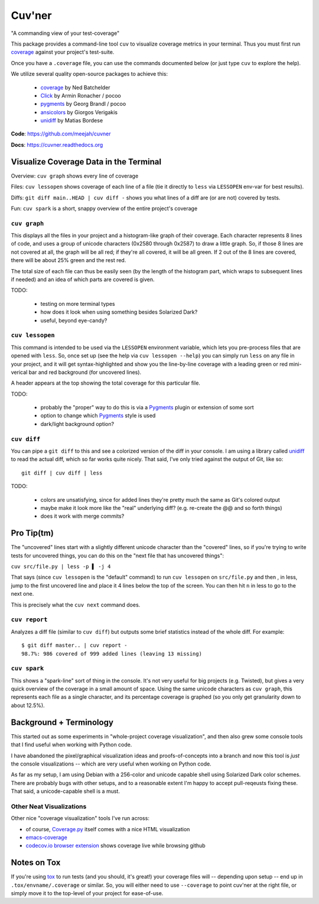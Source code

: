 Cuv'ner
=======

"A commanding view of your test-coverage"

.. image:: https://readthedocs.org/projects/cuvner/badge/?version=latest
    :target: https://cuvner.readthedocs.io/en/latest/
    :alt: ReadTheDocs


This package provides a command-line tool ``cuv`` to visualize coverage metrics in your terminal.
Thus you must first run `coverage`_ against your project's test-suite.

Once you have a ``.coverage`` file, you can use the commands documented below (or just type ``cuv`` to explore the help).

We utilize several quality open-source packages to achieve this:

 - `coverage`_ by Ned Batchelder
 - `Click`_ by Armin Ronacher / pocoo
 - `pygments`_ by Georg Brandl / pocoo
 - `ansicolors`_ by Giorgos Verigakis
 - `unidiff`_ by Matias Bordese

**Code**: https://github.com/meejah/cuvner

**Docs**: https://cuvner.readthedocs.org


Visualize Coverage Data in the Terminal
---------------------------------------

Overview: ``cuv graph`` shows every line of coverage

Files: ``cuv lessopen`` shows coverage of each line of a file (tie it directly to ``less`` via ``LESSOPEN`` env-var for best results).

Diffs: ``git diff main..HEAD | cuv diff -`` shows you what lines of a diff are (or are not) covered by tests.

Fun: ``cuv spark`` is a short, snappy overview of the entire project's coverage


``cuv graph``
~~~~~~~~~~~~~

.. image:: ../screenshots/cuvner-graph-txtorcon.png
    :alt: console graph, showing txtorcon code

This displays all the files in your project and a histogram-like graph
of their coverage. Each character represents 8 lines of code, and uses
a group of unicode characters (0x2580 through 0x2587) to draw a little
graph. So, if those 8 lines are not covered at all, the graph will be
all red; if they're all covered, it will be all green. If 2 out of the
8 lines are covered, there will be about 25% green and the rest red.

The total size of each file can thus be easily seen (by the length of
the histogram part, which wraps to subsequent lines if needed) and an
idea of which parts are covered is given.

TODO:

 - testing on more terminal types
 - how does it look when using something besides Solarized Dark?
 - useful, beyond eye-candy?


``cuv lessopen``
~~~~~~~~~~~~~~~~

.. image:: ../screenshots/cuvner-lessopen-twisted.png
    :alt: pygments + coverage coloring in console

This command is intended to be used via the ``LESSOPEN`` environment
variable, which lets you pre-process files that are opened with
``less``. So, once set up (see the help via ``cuv lessopen --help``)
you can simply run ``less`` on any file in your project, and it will
get syntax-highlighted and show you the line-by-line coverage with a
leading green or red mini-verical bar and red background (for
uncovered lines).

A header appears at the top showing the total coverage for this
particular file.

TODO:

 - probably the "proper" way to do this is via a `Pygments`_ plugin or
   extension of some sort
 - option to change which `Pygments`_ style is used
 - dark/light background option?


``cuv diff``
~~~~~~~~~~~~

.. image:: ../screenshots/cuvner-diff-txtorcon.png
    :alt: showing "cuv diff" colouring

You can pipe a ``git diff`` to this and see a colorized version of the
diff in your console. I am using a library called `unidiff`_ to read
the actual diff, which so far works quite nicely. That said, I've only
tried against the output of Git, like so::

   git diff | cuv diff | less

TODO:

 - colors are unsatisfying, since for added lines they're pretty much
   the same as Git's colored output
 - maybe make it look more like the "real" underlying diff?
   (e.g. re-create the @@ and so forth things)
 - does it work with merge commits?


Pro Tip(tm)
-----------

The "uncovered" lines start with a slightly different unicode
character than the "covered" lines, so if you're trying to write tests
for uncovered things, you can do this on the "next file that has
uncovered things":

``cuv src/file.py | less -p ▌ -j 4``

That says (since ``cuv lessopen`` is the "default" command) to run
``cuv lessopen`` on ``src/file.py`` and then , in less, jump to the
first uncovered line and place it 4 lines below the top of the
screen. You can then hit ``n`` in less to go to the next one.

This is precisely what the ``cuv next`` command does.


``cuv report``
~~~~~~~~~~~~~~

Analyzes a diff file (similar to ``cuv diff``) but outputs some brief
statistics instead of the whole diff. For example::

   $ git diff master.. | cuv report -
   98.7%: 986 covered of 999 added lines (leaving 13 missing)


``cuv spark``
~~~~~~~~~~~~~

.. image:: ../screenshots/cuvner-spark-txtorcon.png
    :alt: spark-line coverage of txtorcon

This shows a "spark-line" sort of thing in the console. It's not very
useful for big projects (e.g. Twisted), but gives a very quick
overview of the coverage in a small amount of space. Using the same
unicode characters as ``cuv graph``, this represents each file as a
single character, and its percentage coverage is graphed (so you only
get granularity down to about 12.5%).


.. _tox: https://tox.readthedocs.org/en/latest/
.. _coverage: https://coverage.readthedocs.org/en/latest/
.. _pygments: http://pygments.org/
.. _Twisted: https://twistedmatrix.org/
.. _txtorcon: https://meejah.ca/projects/txtorcon
.. _Click: http://click.pocoo.org/
.. _Source Code Pro: http://adobe-fonts.github.io/source-code-pro/
.. _ansicolors: https://github.com/verigak/colors/
.. _unidiff: https://github.com/matiasb/python-unidiff


Background + Terminology
------------------------

This started out as some experiments in "whole-project coverage
visualization", and then also grew some console tools that I find
useful when working with Python code.

I have abandoned the pixel/graphical visualization ideas and
proofs-of-concepts into a branch and now this tool is `just` the
console visualizations -- which are very useful when working on Python
code.

As far as my setup, I am using Debian with a 256-color and unicode
capable shell using Solarized Dark color schemes. There are probably
bugs with other setups, and to a reasonable extent I'm happy to accept
pull-reqeusts fixing these. That said, a unicode-capable shell is a
must.


Other Neat Visualizations
~~~~~~~~~~~~~~~~~~~~~~~~~

Other nice "coverage visualization" tools I've run across:

- of course, `Coverage.py
  <http://coverage.readthedocs.org/en/latest/>`_ itself comes with a
  nice HTML visualization
- `emacs-coverage <https://github.com/trezona-lecomte/coverage>`_
- `codecov.io browser extension
  <https://github.com/codecov/browser-extension>`_ shows coverage live
  while browsing github


Notes on Tox
------------

If you're using `tox`_ to run tests (and you should, it's great!) your
coverage files will -- depending upon setup -- end up in
``.tox/envname/.coverage`` or similar. So, you will either need to use
``--coverage`` to point cuv'ner at the right file, or simply move it to
the top-level of your project for ease-of-use.



